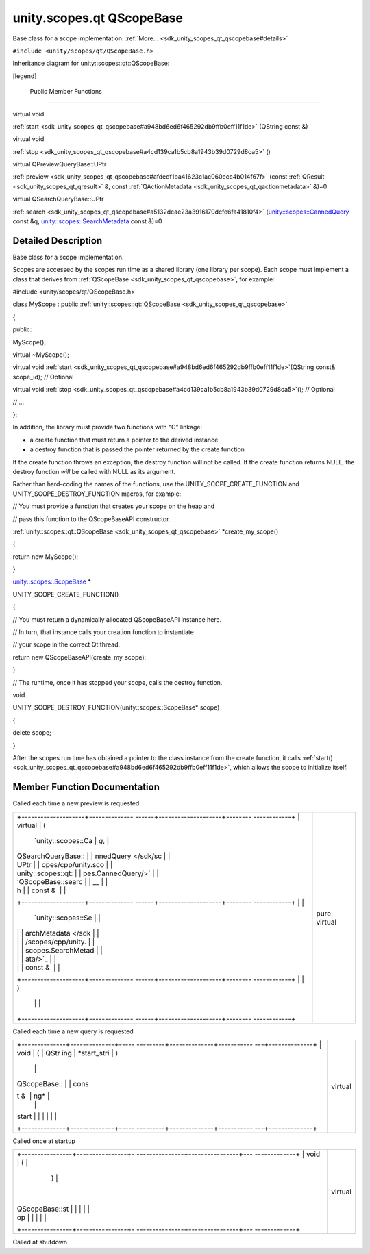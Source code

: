 .. _sdk_unity_scopes_qt_qscopebase:
unity.scopes.qt QScopeBase
==========================

Base class for a scope implementation.
:ref:`More... <sdk_unity_scopes_qt_qscopebase#details>`

``#include <unity/scopes/qt/QScopeBase.h>``

Inheritance diagram for unity::scopes::qt::QScopeBase:

|Inheritance graph|

[legend]

        Public Member Functions
-------------------------------

virtual void 

:ref:`start <sdk_unity_scopes_qt_qscopebase#a948bd6ed6f465292db9ffb0eff11f1de>`
(QString const &)

 

virtual void 

:ref:`stop <sdk_unity_scopes_qt_qscopebase#a4cd139ca1b5cb8a1943b39d0729d8ca5>`
()

 

virtual QPreviewQueryBase::UPtr 

:ref:`preview <sdk_unity_scopes_qt_qscopebase#afdedf1ba41623c1ac060ecc4b014f67f>`
(const :ref:`QResult <sdk_unity_scopes_qt_qresult>` &, const
:ref:`QActionMetadata <sdk_unity_scopes_qt_qactionmetadata>` &)=0

 

virtual QSearchQueryBase::UPtr 

:ref:`search <sdk_unity_scopes_qt_qscopebase#a5132deae23a3916170dcfe6fa41810f4>`
(`unity::scopes::CannedQuery </sdk/scopes/cpp/unity.scopes.CannedQuery/>`_ 
const &q,
`unity::scopes::SearchMetadata </sdk/scopes/cpp/unity.scopes.SearchMetadata/>`_ 
const &)=0

 

Detailed Description
--------------------

Base class for a scope implementation.

Scopes are accessed by the scopes run time as a shared library (one
library per scope). Each scope must implement a class that derives from
:ref:`QScopeBase <sdk_unity_scopes_qt_qscopebase>`, for example:

#include <unity/scopes/qt/QScopeBase.h>

class MyScope : public
:ref:`unity::scopes::qt::QScopeBase <sdk_unity_scopes_qt_qscopebase>`

{

public:

MyScope();

virtual ~MyScope();

virtual void
:ref:`start <sdk_unity_scopes_qt_qscopebase#a948bd6ed6f465292db9ffb0eff11f1de>`\ (QString
const& scope\_id); // Optional

virtual void
:ref:`stop <sdk_unity_scopes_qt_qscopebase#a4cd139ca1b5cb8a1943b39d0729d8ca5>`\ ();
// Optional

// ...

};

In addition, the library must provide two functions with "C" linkage:

-  a create function that must return a pointer to the derived instance
-  a destroy function that is passed the pointer returned by the create
   function

If the create function throws an exception, the destroy function will
not be called. If the create function returns NULL, the destroy function
*will* be called with NULL as its argument.

Rather than hard-coding the names of the functions, use the
UNITY\_SCOPE\_CREATE\_FUNCTION and UNITY\_SCOPE\_DESTROY\_FUNCTION
macros, for example:

// You must provide a function that creates your scope on the heap and

// pass this function to the QScopeBaseAPI constructor.

:ref:`unity::scopes::qt::QScopeBase <sdk_unity_scopes_qt_qscopebase>`
\*create\_my\_scope()

{

return new MyScope();

}

`unity::scopes::ScopeBase </sdk/scopes/cpp/unity.scopes.ScopeBase/>`_ \ \*

UNITY\_SCOPE\_CREATE\_FUNCTION()

{

// You must return a dynamically allocated QScopeBaseAPI instance here.

// In turn, that instance calls your creation function to instantiate

// your scope in the correct Qt thread.

return new QScopeBaseAPI(create\_my\_scope);

}

// The runtime, once it has stopped your scope, calls the destroy
function.

void

UNITY\_SCOPE\_DESTROY\_FUNCTION(unity::scopes::ScopeBase\* scope)

{

delete scope;

}

After the scopes run time has obtained a pointer to the class instance
from the create function, it calls
:ref:`start() <sdk_unity_scopes_qt_qscopebase#a948bd6ed6f465292db9ffb0eff11f1de>`,
which allows the scope to initialize itself.

Member Function Documentation
-----------------------------

+--------------------------------------+--------------------------------------+
| +--------------------+-------------- | pure virtual                         |
| ------+--------------------+-------- |                                      |
| ------------+                        |                                      |
| | virtual            | (             |                                      |
|       | const              | ,       |                                      |
|             |                        |                                      |
| | QPreviewQueryBase: |               |                                      |
|       | :ref:`QResult <sdk_unit |         |                                      |
|             |                        |                                      |
| | :UPtr              |               |                                      |
|       | y_scopes_qt_qresul |         |                                      |
|             |                        |                                      |
| | unity::scopes::qt: |               |                                      |
|       | t>`_               |         |                                      |
|             |                        |                                      |
| | :QScopeBase::previ |               |                                      |
|       | &                  |         |                                      |
|             |                        |                                      |
| | ew                 |               |                                      |
|       |                    |         |                                      |
|             |                        |                                      |
| +--------------------+-------------- |                                      |
| ------+--------------------+-------- |                                      |
| ------------+                        |                                      |
| |                    |               |                                      |
|       | const              |         |                                      |
|             |                        |                                      |
| |                    |               |                                      |
|       | `QActionMetadata < |         |                                      |
|             |                        |                                      |
| |                    |               |                                      |
|       | sdk_unity_scopes_q |         |                                      |
|             |                        |                                      |
| |                    |               |                                      |
|       | t_qactionmetadata> |         |                                      |
|             |                        |                                      |
| |                    |               |                                      |
|       | `_                 |         |                                      |
|             |                        |                                      |
| |                    |               |                                      |
|       | &                  |         |                                      |
|             |                        |                                      |
| +--------------------+-------------- |                                      |
| ------+--------------------+-------- |                                      |
| ------------+                        |                                      |
| |                    | )             |                                      |
|       |                    |         |                                      |
|             |                        |                                      |
| +--------------------+-------------- |                                      |
| ------+--------------------+-------- |                                      |
| ------------+                        |                                      |
+--------------------------------------+--------------------------------------+

Called each time a new preview is requested

+--------------------------------------+--------------------------------------+
| +--------------------+-------------- | pure virtual                         |
| ------+--------------------+-------- |                                      |
| ------------+                        |                                      |
| | virtual            | (             |                                      |
|       | `unity::scopes::Ca | *q*,    |                                      |
|             |                        |                                      |
| | QSearchQueryBase:: |               |                                      |
|       | nnedQuery </sdk/sc |         |                                      |
|             |                        |                                      |
| | UPtr               |               |                                      |
|       | opes/cpp/unity.sco |         |                                      |
|             |                        |                                      |
| | unity::scopes::qt: |               |                                      |
|       | pes.CannedQuery/>` |         |                                      |
|             |                        |                                      |
| | :QScopeBase::searc |               |                                      |
|       | __                 |         |                                      |
|             |                        |                                      |
| | h                  |               |                                      |
|       | const &            |         |                                      |
|             |                        |                                      |
| +--------------------+-------------- |                                      |
| ------+--------------------+-------- |                                      |
| ------------+                        |                                      |
| |                    |               |                                      |
|       | `unity::scopes::Se |         |                                      |
|             |                        |                                      |
| |                    |               |                                      |
|       | archMetadata </sdk |         |                                      |
|             |                        |                                      |
| |                    |               |                                      |
|       | /scopes/cpp/unity. |         |                                      |
|             |                        |                                      |
| |                    |               |                                      |
|       | scopes.SearchMetad |         |                                      |
|             |                        |                                      |
| |                    |               |                                      |
|       | ata/>`_            |         |                                      |
|             |                        |                                      |
| |                    |               |                                      |
|       | const &            |         |                                      |
|             |                        |                                      |
| +--------------------+-------------- |                                      |
| ------+--------------------+-------- |                                      |
| ------------+                        |                                      |
| |                    | )             |                                      |
|       |                    |         |                                      |
|             |                        |                                      |
| +--------------------+-------------- |                                      |
| ------+--------------------+-------- |                                      |
| ------------+                        |                                      |
+--------------------------------------+--------------------------------------+

Called each time a new query is requested

+--------------------------------------+--------------------------------------+
| +--------------+--------------+----- | virtual                              |
| ---------+--------------+----------- |                                      |
| ---+--------------+                  |                                      |
| | void         | (            | QStr |                                      |
| ing      | *start\_stri | )          |                                      |
|    |              |                  |                                      |
| | QScopeBase:: |              | cons |                                      |
| t &      | ng*          |            |                                      |
|    |              |                  |                                      |
| | start        |              |      |                                      |
|          |              |            |                                      |
|    |              |                  |                                      |
| +--------------+--------------+----- |                                      |
| ---------+--------------+----------- |                                      |
| ---+--------------+                  |                                      |
+--------------------------------------+--------------------------------------+

Called once at startup

+--------------------------------------+--------------------------------------+
| +----------------+----------------+- | virtual                              |
| ---------------+----------------+--- |                                      |
| -------------+                       |                                      |
| | void           | (              |  |                                      |
|                | )              |    |                                      |
|              |                       |                                      |
| | QScopeBase::st |                |  |                                      |
|                |                |    |                                      |
|              |                       |                                      |
| | op             |                |  |                                      |
|                |                |    |                                      |
|              |                       |                                      |
| +----------------+----------------+- |                                      |
| ---------------+----------------+--- |                                      |
| -------------+                       |                                      |
+--------------------------------------+--------------------------------------+

Called at shutdown

.. |Inheritance graph| image:: /mediasdk_unity_scopes_qt_qscopebaseclassunity_1_1scopes_1_1qt_1_1_q_scope_base__inherit__graph.png

